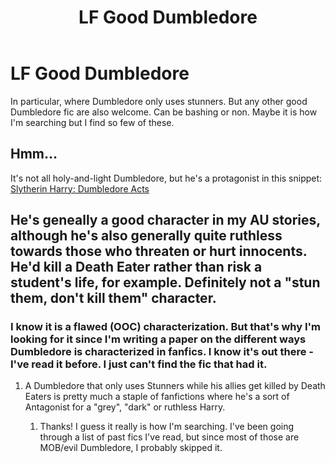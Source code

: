 #+TITLE: LF Good Dumbledore

* LF Good Dumbledore
:PROPERTIES:
:Author: pwaasome
:Score: 7
:DateUnix: 1479861552.0
:DateShort: 2016-Nov-23
:FlairText: Request
:END:
In particular, where Dumbledore only uses stunners. But any other good Dumbledore fic are also welcome. Can be bashing or non. Maybe it is how I'm searching but I find so few of these.


** Hmm...

It's not all holy-and-light Dumbledore, but he's a protagonist in this snippet: [[https://www.fanfiction.net/s/10383313/10/From-the-Mind-of-Dunuelos-Plot-Bunnies][Slytherin Harry: Dumbledore Acts]]
:PROPERTIES:
:Author: Avaday_Daydream
:Score: 3
:DateUnix: 1479939342.0
:DateShort: 2016-Nov-24
:END:


** He's geneally a good character in my AU stories, although he's also generally quite ruthless towards those who threaten or hurt innocents. He'd kill a Death Eater rather than risk a student's life, for example. Definitely not a "stun them, don't kill them" character.
:PROPERTIES:
:Author: Starfox5
:Score: 2
:DateUnix: 1479971945.0
:DateShort: 2016-Nov-24
:END:

*** I know it is a flawed (OOC) characterization. But that's why I'm looking for it since I'm writing a paper on the different ways Dumbledore is characterized in fanfics. I know it's out there - I've read it before. I just can't find the fic that had it.
:PROPERTIES:
:Author: pwaasome
:Score: 1
:DateUnix: 1479972191.0
:DateShort: 2016-Nov-24
:END:

**** A Dumbledore that only uses Stunners while his allies get killed by Death Eaters is pretty much a staple of fanfictions where he's a sort of Antagonist for a "grey", "dark" or ruthless Harry.
:PROPERTIES:
:Author: Starfox5
:Score: 2
:DateUnix: 1479972650.0
:DateShort: 2016-Nov-24
:END:

***** Thanks! I guess it really is how I'm searching. I've been going through a list of past fics I've read, but since most of those are MOB/evil Dumbledore, I probably skipped it.
:PROPERTIES:
:Author: pwaasome
:Score: 1
:DateUnix: 1479973467.0
:DateShort: 2016-Nov-24
:END:
